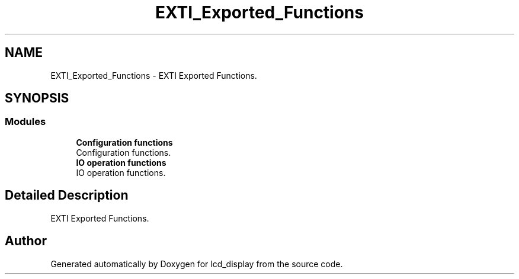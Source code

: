 .TH "EXTI_Exported_Functions" 3 "Thu Oct 29 2020" "lcd_display" \" -*- nroff -*-
.ad l
.nh
.SH NAME
EXTI_Exported_Functions \- EXTI Exported Functions\&.  

.SH SYNOPSIS
.br
.PP
.SS "Modules"

.in +1c
.ti -1c
.RI "\fBConfiguration functions\fP"
.br
.RI "Configuration functions\&. "
.ti -1c
.RI "\fBIO operation functions\fP"
.br
.RI "IO operation functions\&. "
.in -1c
.SH "Detailed Description"
.PP 
EXTI Exported Functions\&. 


.SH "Author"
.PP 
Generated automatically by Doxygen for lcd_display from the source code\&.
